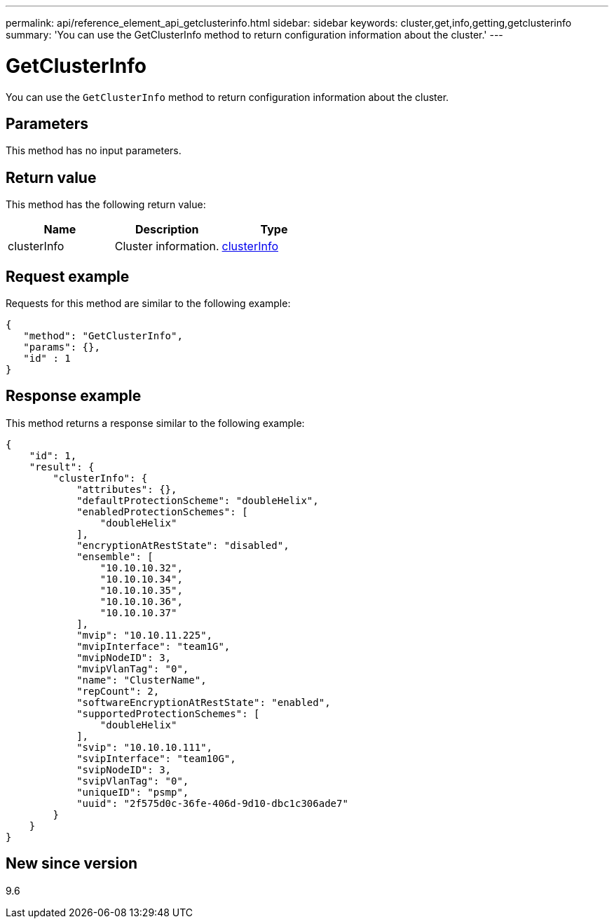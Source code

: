 ---
permalink: api/reference_element_api_getclusterinfo.html
sidebar: sidebar
keywords: cluster,get,info,getting,getclusterinfo
summary: 'You can use the GetClusterInfo method to return configuration information about the cluster.'
---

= GetClusterInfo
:icons: font
:imagesdir: ../media/

[.lead]
You can use the `GetClusterInfo` method to return configuration information about the cluster.

== Parameters

This method has no input parameters.

== Return value

This method has the following return value:

[options="header"]
|===
|Name |Description |Type
a|
clusterInfo
a|
Cluster information.
a|
xref:reference_element_api_clusterinfo.adoc[clusterInfo]
|===

== Request example

Requests for this method are similar to the following example:

----
{
   "method": "GetClusterInfo",
   "params": {},
   "id" : 1
}
----

== Response example

This method returns a response similar to the following example:

----
{
    "id": 1,
    "result": {
        "clusterInfo": {
            "attributes": {},
            "defaultProtectionScheme": "doubleHelix",
            "enabledProtectionSchemes": [
                "doubleHelix"
            ],
            "encryptionAtRestState": "disabled",
            "ensemble": [
                "10.10.10.32",
                "10.10.10.34",
                "10.10.10.35",
                "10.10.10.36",
                "10.10.10.37"
            ],
            "mvip": "10.10.11.225",
            "mvipInterface": "team1G",
            "mvipNodeID": 3,
            "mvipVlanTag": "0",
            "name": "ClusterName",
            "repCount": 2,
            "softwareEncryptionAtRestState": "enabled",
            "supportedProtectionSchemes": [
                "doubleHelix"
            ],
            "svip": "10.10.10.111",
            "svipInterface": "team10G",
            "svipNodeID": 3,
            "svipVlanTag": "0",
            "uniqueID": "psmp",
            "uuid": "2f575d0c-36fe-406d-9d10-dbc1c306ade7"
        }
    }
}
----

== New since version

9.6

// 2023 FEB 21, DOC-4643

